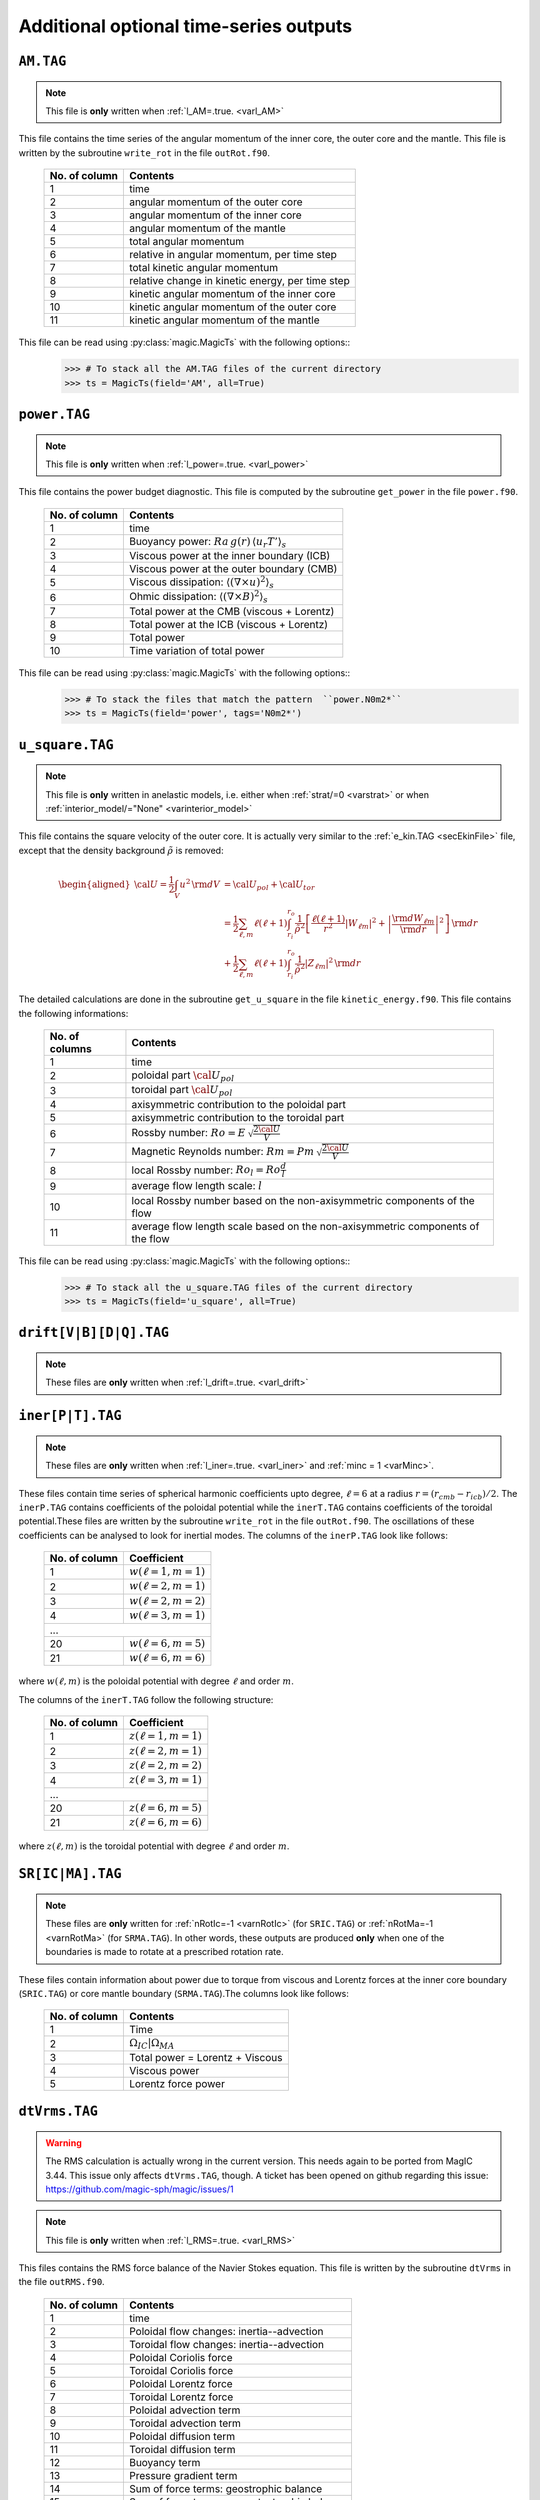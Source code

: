 
Additional optional time-series outputs
=======================================

.. _secAMFile:

``AM.TAG``
-------------

.. note:: This file is **only** written when :ref:`l_AM=.true. <varl_AM>`

This file contains the time series of the angular momentum of the inner core, the outer
core and the mantle. This file is written by the subroutine ``write_rot`` in the file
``outRot.f90``.

  +---------------+-----------------------------------------------------+
  | No. of column | Contents                                            |
  +===============+=====================================================+
  | 1             | time                                                |
  +---------------+-----------------------------------------------------+
  | 2             | angular momentum of the outer core                  |
  +---------------+-----------------------------------------------------+
  | 3             | angular momentum of the inner core                  |
  +---------------+-----------------------------------------------------+
  | 4             | angular momentum of the mantle                      |
  +---------------+-----------------------------------------------------+
  | 5             | total angular momentum                              |
  +---------------+-----------------------------------------------------+
  | 6             | relative in angular momentum, per time step         |
  +---------------+-----------------------------------------------------+
  | 7             | total kinetic angular momentum                      |
  +---------------+-----------------------------------------------------+
  | 8             | relative change in kinetic energy, per time step    |
  +---------------+-----------------------------------------------------+
  | 9             | kinetic angular momentum of the inner core          |
  +---------------+-----------------------------------------------------+
  | 10            | kinetic angular momentum of the outer core          |
  +---------------+-----------------------------------------------------+
  | 11            | kinetic angular momentum of the mantle              |
  +---------------+-----------------------------------------------------+


This file can be read using :py:class:`magic.MagicTs` with the following options::
   >>> # To stack all the AM.TAG files of the current directory
   >>> ts = MagicTs(field='AM', all=True)


.. _secpowerFile:

``power.TAG``
-------------

.. note:: This file is **only** written when :ref:`l_power=.true. <varl_power>`

This file contains the power budget diagnostic. This file is computed by the subroutine
``get_power`` in the file ``power.f90``.

   +---------------+------------------------------------------------------------------+
   | No. of column | Contents                                                         |
   +===============+==================================================================+
   | 1             | time                                                             |
   +---------------+------------------------------------------------------------------+
   | 2             | Buoyancy power: :math:`Ra\,g(r)\,\langle u_r T'\rangle_s`        |
   +---------------+------------------------------------------------------------------+
   | 3             | Viscous power at the inner boundary (ICB)                        |
   +---------------+------------------------------------------------------------------+
   | 4             | Viscous power at the outer boundary (CMB)                        |
   +---------------+------------------------------------------------------------------+
   | 5             | Viscous dissipation: :math:`\langle(\nabla \times u)^2\rangle_s` |
   +---------------+------------------------------------------------------------------+
   | 6             | Ohmic dissipation: :math:`\langle(\nabla \times B)^2\rangle_s`   |
   +---------------+------------------------------------------------------------------+
   | 7             | Total power at the CMB (viscous + Lorentz)                       |
   +---------------+------------------------------------------------------------------+
   | 8             | Total power at the ICB (viscous + Lorentz)                       |
   +---------------+------------------------------------------------------------------+
   | 9             | Total power                                                      |
   +---------------+------------------------------------------------------------------+
   | 10            | Time variation of total power                                    |
   +---------------+------------------------------------------------------------------+

This file can be read using :py:class:`magic.MagicTs` with the following options::
   >>> # To stack the files that match the pattern  ``power.N0m2*``
   >>> ts = MagicTs(field='power', tags='N0m2*')


.. _secu_squareFile:

``u_square.TAG``
----------------

.. note:: This file is **only** written in anelastic models, i.e. either when
          :ref:`strat/=0 <varstrat>` or when :ref:`interior_model/="None" <varinterior_model>`

This file contains the square velocity of the outer core. It is actually very similar
to the :ref:`e_kin.TAG <secEkinFile>` file, except that the density background
:math:`\tilde{\rho}` is removed:

.. math::
   \begin{aligned}
   {\cal U} = \frac{1}{2}\int_V u^2\,{\rm d}V & = {\cal U}_{pol}+{\cal U}_{tor} \\
   & = \frac{1}{2}\sum_{\ell, m} \ell(\ell+1)\int_{r_i}^{r_o}\frac{1}{\tilde{\rho}^2}\left[
   \frac{\ell(\ell+1)}{r^2}|W_{\ell m}|^2+\left|\frac{{\rm d} W_{\ell m}}{{\rm d} r}\right|^2
   \right]\, {\rm d}r \\ 
   & +\frac{1}{2}\sum_{\ell, m} \ell(\ell+1)
   \int_{r_i}^{r_o}\frac{1}{\tilde{\rho}^2}|Z_{\ell m}|^2\,{\rm d} r
   \end{aligned}

The detailed calculations are done in the subroutine ``get_u_square`` in the file ``kinetic_energy.f90``.  This file contains the following informations:

  +----------------+--------------------------------------------------------------------+
  | No. of columns | Contents                                                           |
  +================+====================================================================+
  | 1	           | time                                                               |
  +----------------+--------------------------------------------------------------------+
  | 2              | poloidal part :math:`{\cal U}_{pol}`                               |
  +----------------+--------------------------------------------------------------------+
  | 3              | toroidal part :math:`{\cal U}_{pol}`                               |
  +----------------+--------------------------------------------------------------------+
  | 4              | axisymmetric contribution to the poloidal part                     |
  +----------------+--------------------------------------------------------------------+
  | 5              | axisymmetric contribution to the toroidal part                     |
  +----------------+--------------------------------------------------------------------+
  | 6              | Rossby number: :math:`Ro=E\,\sqrt{\frac{2{\cal U}}{V}}`            |
  +----------------+--------------------------------------------------------------------+
  | 7              | Magnetic Reynolds number: :math:`Rm=Pm\,\sqrt{\frac{2{\cal U}}{V}}`|
  +----------------+--------------------------------------------------------------------+
  | 8              | local Rossby number: :math:`Ro_l=Ro\frac{d}{l}`                    |
  +----------------+--------------------------------------------------------------------+
  | 9              | average flow length scale: :math:`l`                               |
  +----------------+--------------------------------------------------------------------+
  | 10             | local Rossby number based on the non-axisymmetric components       |
  |                | of the flow                                                        |
  +----------------+--------------------------------------------------------------------+
  | 11             | average flow length scale based on the non-axisymmetric            |
  |                | components of the flow                                             |
  +----------------+--------------------------------------------------------------------+


This file can be read using :py:class:`magic.MagicTs` with the following options::
   >>> # To stack all the u_square.TAG files of the current directory
   >>> ts = MagicTs(field='u_square', all=True)

.. _secdriftFile:

``drift[V|B][D|Q].TAG``
-----------------------

.. note:: These files are **only** written when :ref:`l_drift=.true. <varl_drift>`

.. _secinerFile:

``iner[P|T].TAG``
-----------------------

.. note:: These files are **only** written when :ref:`l_iner=.true. <varl_iner>` and :ref:`minc = 1 <varMinc>`.

These files contain time series of spherical harmonic coefficients upto degree,
:math:`\ell=6` at a radius :math:`r = (r_{cmb} - r_{icb})/2`. The ``inerP.TAG``
contains coefficients of the poloidal potential while the ``inerT.TAG``
contains coefficients of the toroidal potential.These files are written by 
the subroutine ``write_rot`` in the file ``outRot.f90``. The oscillations of these
coefficients can be analysed to look for inertial modes. The
columns of the ``inerP.TAG`` look like follows:

  +--------------+------------------------+
  | No. of column| Coefficient            |
  +==============+========================+
  | 1            | :math:`w(\ell=1,m=1)`  |
  +--------------+------------------------+
  | 2            | :math:`w(\ell=2,m=1)`  |
  +--------------+------------------------+
  | 3            | :math:`w(\ell=2,m=2)`  |
  +--------------+------------------------+
  | 4            | :math:`w(\ell=3,m=1)`  |
  +--------------+------------------------+
  |                 ...                   |
  +--------------+------------------------+
  | 20           | :math:`w(\ell=6,m=5)`  |
  +--------------+------------------------+
  | 21           | :math:`w(\ell=6,m=6)`  |
  +--------------+------------------------+

where :math:`w(\ell,m)` is the poloidal potential with degree :math:`\ell` and order :math:`m`.

The columns of the ``inerT.TAG`` follow the following structure:

  +--------------+------------------------+
  | No. of column| Coefficient            |
  +==============+========================+
  | 1            | :math:`z(\ell=1,m=1)`  |
  +--------------+------------------------+
  | 2            | :math:`z(\ell=2,m=1)`  |
  +--------------+------------------------+
  | 3            | :math:`z(\ell=2,m=2)`  |
  +--------------+------------------------+
  | 4            | :math:`z(\ell=3,m=1)`  |
  +--------------+------------------------+
  |                 ...                   |
  +--------------+------------------------+
  | 20           | :math:`z(\ell=6,m=5)`  |
  +--------------+------------------------+
  | 21           | :math:`z(\ell=6,m=6)`  |
  +--------------+------------------------+

where :math:`z(\ell,m)` is the toroidal potential with degree :math:`\ell` and order :math:`m`.


``SR[IC|MA].TAG``
-------------------

.. note:: These files are **only** written for :ref:`nRotIc=-1 <varnRotIc>` (for ``SRIC.TAG``) or :ref:`nRotMa=-1 <varnRotMa>` (for ``SRMA.TAG``). In other words, these outputs are produced **only** when one of the boundaries is made to rotate at a prescribed rotation rate.

These files contain information about power due to torque from viscous and Lorentz forces at the inner core boundary (``SRIC.TAG``) or core mantle boundary (``SRMA.TAG``).The columns look like follows:

  +--------------+----------------------------------+
  | No. of column| Contents                         |
  +==============+==================================+
  | 1            | Time                             |
  +--------------+----------------------------------+
  | 2            | :math:`\Omega_{IC} | \Omega_{MA}`|
  +--------------+----------------------------------+
  | 3            | Total power = Lorentz + Viscous  |
  +--------------+----------------------------------+
  | 4            | Viscous power                    |
  +--------------+----------------------------------+
  | 5            | Lorentz force power              |
  +--------------+----------------------------------+

.. _secdtVrmsFile:

``dtVrms.TAG``
--------------

.. warning:: The RMS calculation is actually wrong in the current version. This 
             needs again to be ported from MagIC 3.44. This issue only affects 
             ``dtVrms.TAG``, though. A ticket has been opened on github regarding
	     this issue: https://github.com/magic-sph/magic/issues/1

.. note:: This file is **only** written when :ref:`l_RMS=.true. <varl_RMS>`

This files contains the RMS force balance of the Navier Stokes equation. This file is
written by the subroutine ``dtVrms`` in the file ``outRMS.f90``.

   +---------------+--------------------------------------------------+
   | No. of column | Contents                                         |
   +===============+==================================================+
   | 1             | time                                             |
   +---------------+--------------------------------------------------+
   | 2             | Poloidal flow changes: inertia--advection        |
   +---------------+--------------------------------------------------+
   | 3             | Toroidal flow changes: inertia--advection        |
   +---------------+--------------------------------------------------+
   | 4             | Poloidal Coriolis force                          |
   +---------------+--------------------------------------------------+
   | 5             | Toroidal Coriolis force                          |
   +---------------+--------------------------------------------------+
   | 6             | Poloidal Lorentz force                           |
   +---------------+--------------------------------------------------+
   | 7             | Toroidal Lorentz force                           |
   +---------------+--------------------------------------------------+
   | 8             | Poloidal advection term                          |
   +---------------+--------------------------------------------------+
   | 9             | Toroidal advection term                          |
   +---------------+--------------------------------------------------+
   | 10            | Poloidal diffusion term                          |
   +---------------+--------------------------------------------------+
   | 11            | Toroidal diffusion term                          |
   +---------------+--------------------------------------------------+
   | 12            | Buoyancy term                                    |
   +---------------+--------------------------------------------------+
   | 13            | Pressure gradient term                           |
   +---------------+--------------------------------------------------+
   | 14            | Sum of force terms: geostrophic balance          |
   +---------------+--------------------------------------------------+
   | 15            | Sum of force terms: magnetostrophic balance      |
   +---------------+--------------------------------------------------+
   | 16            | Sum of force terms: Archemidian balance          |
   +---------------+--------------------------------------------------+

This file can be read using :py:class:`magic.MagicTs` with the following options::
   >>> # To stack all the dtVrms.TAG files of the current directory
   >>> ts = MagicTs(field='dtVrms', all=True)


.. _secdtBrmsFile:

``dtBrms.TAG``
--------------

.. note:: This file is **only** written when :ref:`l_RMS=.true. <varl_RMS>`

This files contains the RMS terms that enter the induction equation. This file is
written by the subroutine ``dtBrms`` in the file ``out_RMS.f90``.

   +---------------+-------------------------------------------------------+
   | No. of column | Contents                                              |
   +===============+=======================================================+
   | 1             | time                                                  |
   +---------------+-------------------------------------------------------+
   | 2             | Changes in magnetic field (poloidal)                  |
   +---------------+-------------------------------------------------------+
   | 3             | Changes in magnetic field (toroidal)                  |
   +---------------+-------------------------------------------------------+
   | 4             | Poloidal strecthing term                              |
   +---------------+-------------------------------------------------------+
   | 5             | Toroidal strecthing term                              |
   +---------------+-------------------------------------------------------+
   | 6             | Poloidal field advection term                         |
   +---------------+-------------------------------------------------------+
   | 7             | Toroidal field advection term                         |
   +---------------+-------------------------------------------------------+
   | 8             | Poloidal diffusion term                               |
   +---------------+-------------------------------------------------------+
   | 9             | Toroidal diffusion term                               |
   +---------------+-------------------------------------------------------+
   | 10            | Omega effect / toroidal strecthing term               |
   +---------------+-------------------------------------------------------+
   | 11            | Omega effect                                          |
   +---------------+-------------------------------------------------------+
   | 12            | Poloidal field production (stretching+advection)      |
   +---------------+-------------------------------------------------------+
   | 13            | Toroidal field production (stretching+advection)      |
   +---------------+-------------------------------------------------------+

This file can be read using :py:class:`magic.MagicTs` with the following options::
   >>> # To stack all the dtBrms.TAG files of the current directory
   >>> ts = MagicTs(field='dtBrms', all=True)


.. _secdtDrmsFile:

``dtDrms.TAG``
--------------

.. note:: This file is **only** written when :ref:`l_RMS=.true. <varl_RMS>`

This files contains the RMS terms that enter the induction equation of the
dipole. This file is written by the subroutine ``dtBrms`` in the file
``out_RMS.f90``.

   +---------------+-------------------------------------------------------+
   | No. of column | Contents                                              |
   +===============+=======================================================+
   | 1             | time                                                  |
   +---------------+-------------------------------------------------------+
   | 2             | Dipole stretching                                     |
   +---------------+-------------------------------------------------------+
   | 3             | Dipole advection term                                 |
   +---------------+-------------------------------------------------------+
   | 4             | Dipole diffusion term                                 |
   +---------------+-------------------------------------------------------+


.. _secperpParFile:

``perpPar.TAG``
---------------

.. note:: This file is **only** written when :ref:`l_perpPar=.true. <varl_perpPar>`

This file can be read using :py:class:`magic.MagicTs` with the following options::
   >>> # To stack all the perpPar.TAG files of the current directory
   >>> ts = MagicTs(field='perpPar', all=True)


.. _secrBspecFiles:

``rB[r|p]Spec.TAG``
-------------------

.. note:: This file is **only** written when :ref:`l_rMagSpec=.true. <varl_rMagSpec>`

The calculations for done in the ``radial_spectra.f90`` files.
